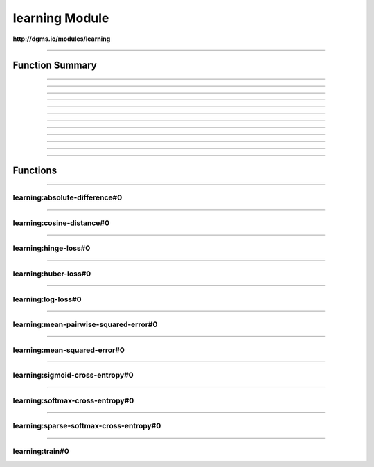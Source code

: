 .. role:: xquery(code)
   :language: xquery

learning Module
==========

**http://dgms.io/modules/learning**



----------

Function Summary
**********

----------

.. raw:: html

  <code class="function-summary"><a href="#absolute-difference-0">absolute-difference</a>() external</code>



----------

.. raw:: html

  <code class="function-summary"><a href="#cosine-distance-0">cosine-distance</a>() external</code>



----------

.. raw:: html

  <code class="function-summary"><a href="#hinge-loss-0">hinge-loss</a>() external</code>



----------

.. raw:: html

  <code class="function-summary"><a href="#huber-loss-0">huber-loss</a>() external</code>



----------

.. raw:: html

  <code class="function-summary"><a href="#log-loss-0">log-loss</a>() external</code>



----------

.. raw:: html

  <code class="function-summary"><a href="#mean-pairwise-squared-error-0">mean-pairwise-squared-error</a>() external</code>



----------

.. raw:: html

  <code class="function-summary"><a href="#mean-squared-error-0">mean-squared-error</a>() external</code>



----------

.. raw:: html

  <code class="function-summary"><a href="#sigmoid-cross-entropy-0">sigmoid-cross-entropy</a>() external</code>



----------

.. raw:: html

  <code class="function-summary"><a href="#softmax-cross-entropy-0">softmax-cross-entropy</a>() external</code>



----------

.. raw:: html

  <code class="function-summary"><a href="#sparse-softmax-cross-entropy-0">sparse-softmax-cross-entropy</a>() external</code>



----------

.. raw:: html

  <code class="function-summary"><a href="#train-0">train</a>() external</code>



----------

Functions
**********

----------

.. _absolute-difference-0:

learning:absolute-difference#0
##########
.. raw:: html

  <code class="function-summary">declare %public %an:nondeterministic %an:variadic function learning:absolute-difference() external</code>





----------

.. _cosine-distance-0:

learning:cosine-distance#0
##########
.. raw:: html

  <code class="function-summary">declare %public %an:nondeterministic %an:variadic function learning:cosine-distance() external</code>





----------

.. _hinge-loss-0:

learning:hinge-loss#0
##########
.. raw:: html

  <code class="function-summary">declare %public %an:nondeterministic %an:variadic function learning:hinge-loss() external</code>





----------

.. _huber-loss-0:

learning:huber-loss#0
##########
.. raw:: html

  <code class="function-summary">declare %public %an:nondeterministic %an:variadic function learning:huber-loss() external</code>





----------

.. _log-loss-0:

learning:log-loss#0
##########
.. raw:: html

  <code class="function-summary">declare %public %an:nondeterministic %an:variadic function learning:log-loss() external</code>





----------

.. _mean-pairwise-squared-error-0:

learning:mean-pairwise-squared-error#0
##########
.. raw:: html

  <code class="function-summary">declare %public %an:nondeterministic %an:variadic function learning:mean-pairwise-squared-error() external</code>





----------

.. _mean-squared-error-0:

learning:mean-squared-error#0
##########
.. raw:: html

  <code class="function-summary">declare %public %an:nondeterministic %an:variadic function learning:mean-squared-error() external</code>





----------

.. _sigmoid-cross-entropy-0:

learning:sigmoid-cross-entropy#0
##########
.. raw:: html

  <code class="function-summary">declare %public %an:nondeterministic %an:variadic function learning:sigmoid-cross-entropy() external</code>





----------

.. _softmax-cross-entropy-0:

learning:softmax-cross-entropy#0
##########
.. raw:: html

  <code class="function-summary">declare %public %an:nondeterministic %an:variadic function learning:softmax-cross-entropy() external</code>





----------

.. _sparse-softmax-cross-entropy-0:

learning:sparse-softmax-cross-entropy#0
##########
.. raw:: html

  <code class="function-summary">declare %public %an:nondeterministic %an:variadic function learning:sparse-softmax-cross-entropy() external</code>





----------

.. _train-0:

learning:train#0
##########
.. raw:: html

  <code class="function-summary">declare %public %an:nondeterministic %an:variadic function learning:train() external</code>




